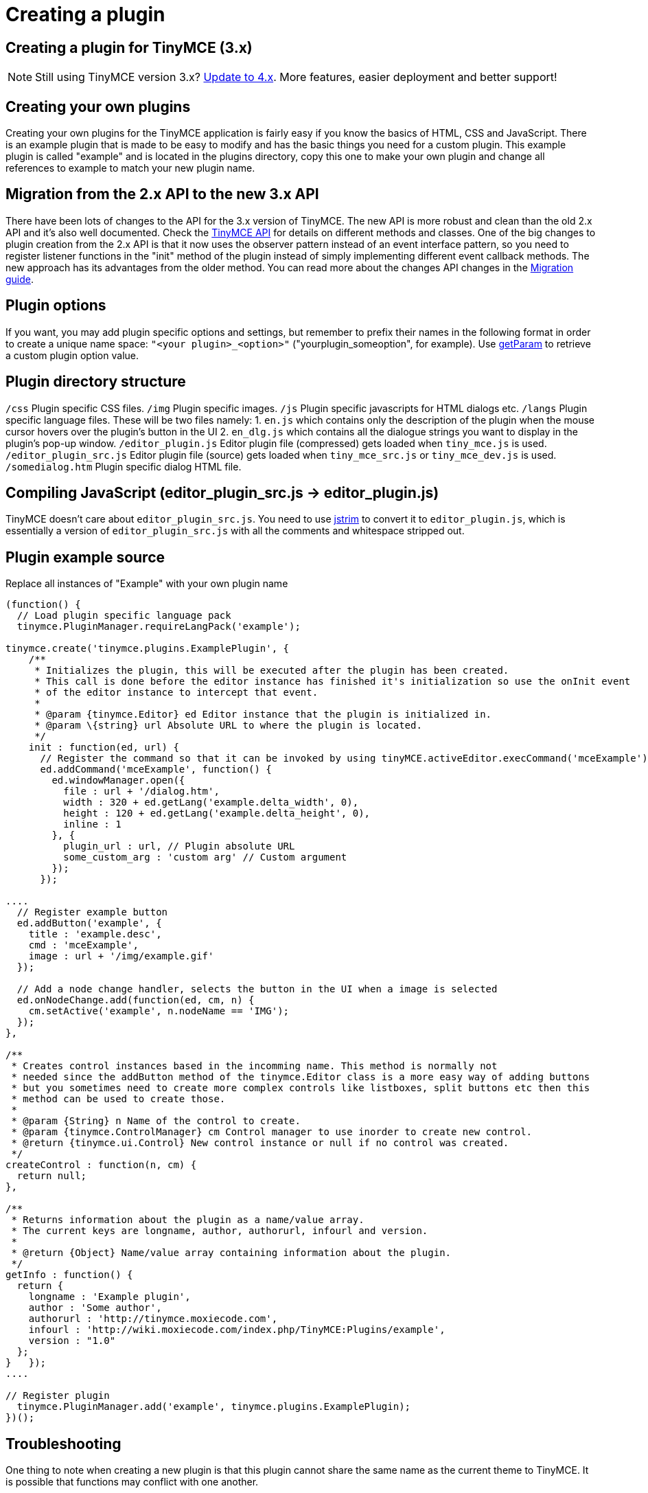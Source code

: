 :rootDir: ./../
:partialsDir: {rootDir}partials/
= Creating a plugin

[[creating-a-plugin-for-tinymce-3x]]
== Creating a plugin for TinyMCE (3.x) 
anchor:creatingapluginfortinymce3x[historical anchor]

NOTE: Still using TinyMCE version 3.x? https://tiny.cloud/docs/[Update to 4.x]. More features, easier deployment and better support!

[[creating-your-own-plugins]]
== Creating your own plugins 
anchor:creatingyourownplugins[historical anchor]

Creating your own plugins for the TinyMCE application is fairly easy if you know the basics of HTML, CSS and JavaScript. There is an example plugin that is made to be easy to modify and has the basic things you need for a custom plugin. This example plugin is called "example" and is located in the plugins directory, copy this one to make your own plugin and change all references to example to match your new plugin name.

[[migration-from-the-2x-api-to-the-new-3x-api]]
== Migration from the 2.x API to the new 3.x API 
anchor:migrationfromthe2xapitothenew3xapi[historical anchor]

There have been lots of changes to the API for the 3.x version of TinyMCE. The new API is more robust and clean than the old 2.x API and it's also well documented. Check the https://www.tiny.cloud/docs-3x/api/[TinyMCE API] for details on different methods and classes. One of the big changes to plugin creation from the 2.x API is that it now uses the observer pattern instead of an event interface pattern, so you need to register listener functions in the "init" method of the plugin instead of simply implementing different event callback methods. The new approach has its advantages from the older method. You can read more about the changes API changes in the https://www.tiny.cloud/docs-3x/howto/TinyMCE3x@How-to_migrate_from_TinyMCE_2.x_to_3.x/[Migration guide].

[[plugin-options]]
== Plugin options 
anchor:pluginoptions[historical anchor]

If you want, you may add plugin specific options and settings, but remember to prefix their names in the following format in order to create a unique name space: `"<your plugin>_<option>"` ("yourplugin_someoption", for example). Use https://www.tiny.cloud/docs-3x/api/class_tinymce.Editor.html/#getparam[getParam] to retrieve a custom plugin option value.

[[plugin-directory-structure]]
== Plugin directory structure 
anchor:plugindirectorystructure[historical anchor]

`/css` Plugin specific CSS files. `/img` Plugin specific images. `/js` Plugin specific javascripts for HTML dialogs etc. `/langs` Plugin specific language files. These will be two files namely: 1. `en.js` which contains only the description of the plugin when the mouse cursor hovers over the plugin's button in the UI 2. `en_dlg.js` which contains all the dialogue strings you want to display in the plugin's pop-up window. `/editor_plugin.js` Editor plugin file (compressed) gets loaded when `tiny_mce.js` is used. `/editor_plugin_src.js` Editor plugin file (source) gets loaded when `tiny_mce_src.js` or `tiny_mce_dev.js` is used. `/somedialog.htm` Plugin specific dialog HTML file.

[[compiling-javascript-editor_plugin_srcjs---editor_pluginjs]]
== Compiling JavaScript (editor_plugin_src.js \-> editor_plugin.js) 
anchor:compilingjavascripteditor_plugin_srcjs-editor_pluginjs[historical anchor]

TinyMCE doesn't care about `editor_plugin_src.js`. You need to use http://javascriptcompressor.com/[jstrim] to convert it to `editor_plugin.js`, which is essentially a version of `editor_plugin_src.js` with all the comments and whitespace stripped out.

[[plugin-example-source]]
== Plugin example source 
anchor:pluginexamplesource[historical anchor]

Replace all instances of "Example" with your own plugin name

```js
(function() {
  // Load plugin specific language pack
  tinymce.PluginManager.requireLangPack('example');

tinymce.create('tinymce.plugins.ExamplePlugin', {
    /**
     * Initializes the plugin, this will be executed after the plugin has been created.
     * This call is done before the editor instance has finished it's initialization so use the onInit event
     * of the editor instance to intercept that event.
     *
     * @param {tinymce.Editor} ed Editor instance that the plugin is initialized in.
     * @param \{string} url Absolute URL to where the plugin is located.
     */
    init : function(ed, url) {
      // Register the command so that it can be invoked by using tinyMCE.activeEditor.execCommand('mceExample');
      ed.addCommand('mceExample', function() {
        ed.windowManager.open({
          file : url + '/dialog.htm',
          width : 320 + ed.getLang('example.delta_width', 0),
          height : 120 + ed.getLang('example.delta_height', 0),
          inline : 1
        }, {
          plugin_url : url, // Plugin absolute URL
          some_custom_arg : 'custom arg' // Custom argument
        });
      });

....
  // Register example button
  ed.addButton('example', {
    title : 'example.desc',
    cmd : 'mceExample',
    image : url + '/img/example.gif'
  });

  // Add a node change handler, selects the button in the UI when a image is selected
  ed.onNodeChange.add(function(ed, cm, n) {
    cm.setActive('example', n.nodeName == 'IMG');
  });
},

/**
 * Creates control instances based in the incomming name. This method is normally not
 * needed since the addButton method of the tinymce.Editor class is a more easy way of adding buttons
 * but you sometimes need to create more complex controls like listboxes, split buttons etc then this
 * method can be used to create those.
 *
 * @param {String} n Name of the control to create.
 * @param {tinymce.ControlManager} cm Control manager to use inorder to create new control.
 * @return {tinymce.ui.Control} New control instance or null if no control was created.
 */
createControl : function(n, cm) {
  return null;
},

/**
 * Returns information about the plugin as a name/value array.
 * The current keys are longname, author, authorurl, infourl and version.
 *
 * @return {Object} Name/value array containing information about the plugin.
 */
getInfo : function() {
  return {
    longname : 'Example plugin',
    author : 'Some author',
    authorurl : 'http://tinymce.moxiecode.com',
    infourl : 'http://wiki.moxiecode.com/index.php/TinyMCE:Plugins/example',
    version : "1.0"
  };
}   });
....

// Register plugin
  tinymce.PluginManager.add('example', tinymce.plugins.ExamplePlugin);
})();
```

[[troubleshooting]]
== Troubleshooting

One thing to note when creating a new plugin is that this plugin cannot share the same name as the current theme to TinyMCE. It is possible that functions may conflict with one another.
